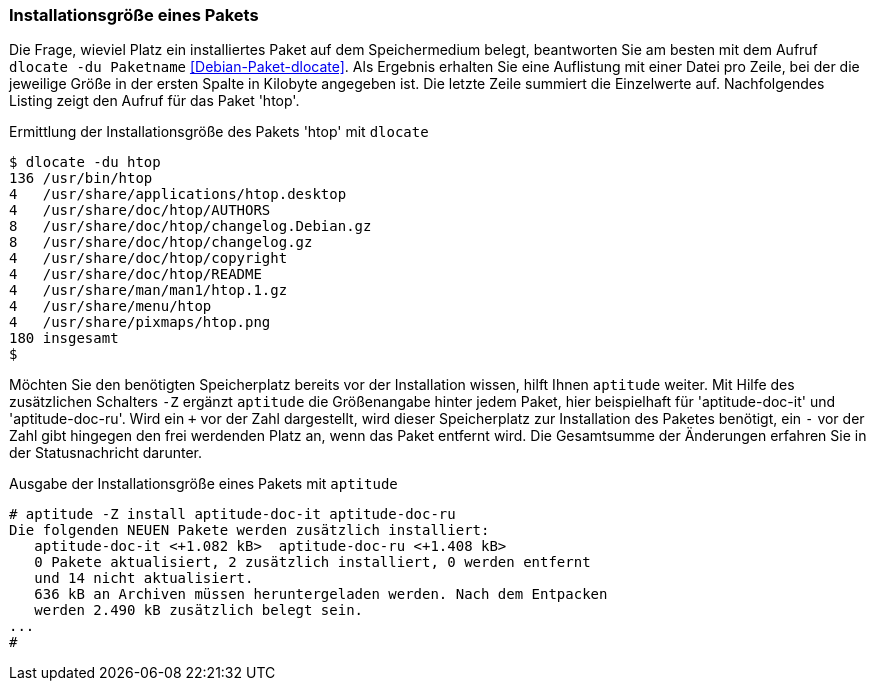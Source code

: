 // Datei: ./werkzeuge/paketoperationen/installationsgroesse-eines-pakets.adoc

// Baustelle: Fertig

[[installationsgroesse-eines-pakets]]

=== Installationsgröße eines Pakets ===

// Stichworte für den Index
(((Debianpaket, dlocate)))
(((dlocate, -du)))
(((Paket, Installationsgröße anzeigen)))
Die Frage, wieviel Platz ein installiertes Paket auf dem Speichermedium
belegt, beantworten Sie am besten mit dem Aufruf `dlocate -du Paketname`
<<Debian-Paket-dlocate>>. Als Ergebnis erhalten Sie eine Auflistung mit
einer Datei pro Zeile, bei der die jeweilige Größe in der ersten Spalte
in Kilobyte angegeben ist. Die letzte Zeile summiert die Einzelwerte
auf. Nachfolgendes Listing zeigt den Aufruf für das Paket 'htop'.

.Ermittlung der Installationsgröße des Pakets 'htop' mit `dlocate`
----
$ dlocate -du htop
136 /usr/bin/htop
4   /usr/share/applications/htop.desktop
4   /usr/share/doc/htop/AUTHORS
8   /usr/share/doc/htop/changelog.Debian.gz
8   /usr/share/doc/htop/changelog.gz
4   /usr/share/doc/htop/copyright
4   /usr/share/doc/htop/README
4   /usr/share/man/man1/htop.1.gz
4   /usr/share/menu/htop
4   /usr/share/pixmaps/htop.png
180 insgesamt
$
----

// Stichworte für den Index
(((Debianpaket, aptitude)))
(((aptitude, -Z)))
(((Paket, Installationsgröße anzeigen)))
Möchten Sie den benötigten Speicherplatz bereits vor der Installation
wissen, hilft Ihnen `aptitude` weiter. Mit Hilfe des zusätzlichen
Schalters `-Z` ergänzt `aptitude` die Größenangabe hinter jedem Paket,
hier beispielhaft für 'aptitude-doc-it' und 'aptitude-doc-ru'. Wird ein
`+` vor der Zahl dargestellt, wird dieser Speicherplatz zur Installation
des Paketes benötigt, ein `-` vor der Zahl gibt hingegen den frei
werdenden Platz an, wenn das Paket entfernt wird. Die Gesamtsumme der
Änderungen erfahren Sie in der Statusnachricht darunter.

.Ausgabe der Installationsgröße eines Pakets mit `aptitude`
----
# aptitude -Z install aptitude-doc-it aptitude-doc-ru
Die folgenden NEUEN Pakete werden zusätzlich installiert:
   aptitude-doc-it <+1.082 kB>  aptitude-doc-ru <+1.408 kB>  
   0 Pakete aktualisiert, 2 zusätzlich installiert, 0 werden entfernt
   und 14 nicht aktualisiert.
   636 kB an Archiven müssen heruntergeladen werden. Nach dem Entpacken
   werden 2.490 kB zusätzlich belegt sein.
...
#
----

// Datei (Ende): ./werkzeuge/paketoperationen/installationsgroesse-eines-pakets.adoc

